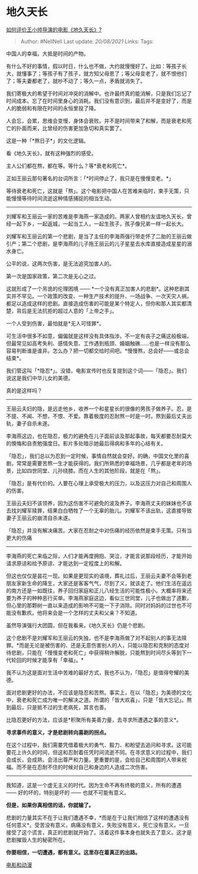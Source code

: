 * 地久天长
  :PROPERTIES:
  :CUSTOM_ID: 地久天长
  :END:

[[https://www.zhihu.com/question/312302790/answer/733728775][如何评价王小帅导演的电影《地久天长》?]]

#+BEGIN_QUOTE
  Author: #NellNell Last update: /20/08/2021/ Links: Tags:
#+END_QUOTE

中国人的幸福，大抵是时间的产物。

有什么不好的事情，假以时日，什么也不做，大约就慢慢好了。比如：等孩子长大，就懂事了；等孩子有了孩子，就方知父母恩了；等父母变老了，就不恨他们了；等夫妻都老了，就吵不动了；等久一点，矛盾就消失了。

我们寄极大的希望于时间对冲突的消解中。也许最终真的能消解，只是我们忘记了时间成本。忘了在时间里身心的消耗。我们没有意识到，最后并不是变好了，而是人的脆弱和有限在时间的永恒里投了降。

人会忘，会累，思维会变慢，身体会衰败。并不是时间带来了和解，而是衰老和死亡的扑面而来，比曾经的伤害更加急切和真实罢了。

这是一种「*熬日子*」的文化逻辑。

看《地久天长》，就有这种强烈的感受。

主人公们都在熬，都在等。等什么？等*衰老和死亡*。

正如王丽云那句著名的台词所言：「*时间停止了，我只是在慢慢变老。*」

等待衰老和死亡，这就是「熬」。这个电影把中国人在苦难来临时，束手无策，只能慢慢等待时间流逝这种情感捕捉的相当生动。

--------------

刘耀军和王丽云一家的苦难是李海燕一家造成的。两家人曾相约友谊地久天长，曾经一起下乡，一起返城，一起当工人，一起生孩子，孩子像兄弟一样一起长大。

刘耀军和王丽云的第一个悲剧，是当了主任的李海燕强行带走怀了二胎的王丽云做引产；第二个悲剧，是李海燕的儿子拖王丽云的儿子星星去水库直接造成星星的溺水身亡。

公平的说，这两次伤害，是无法追究加害人的。

第一次是国家政策，第二次是无心之过。

这就形成了一个吊诡的伦理困境 ------
*一个没有真正加害人的悲剧*。这种悲剧其实并不罕见。一个政策的改变、一种生产技术的提升、一场战争、一次天灾人祸，都足以造成这样的悲剧。直接造成伤害的可能是某个特定人，但你和那人其实都清楚，背后是无法抗拒的超过人意的「上帝之手」。

一个人受到伤害，最怕就是*无人可怪罪*。

可生活中很多不如意，偏偏就是这样没有具体指涉。不一定有丧子之痛这般极端，但最常见如高考失利、感情失意、工作遇到瓶颈、婚姻触礁......也是一样没有那么容易判断谁是谁非。怎么办？把一切都交给时间吧。*慢慢熬，总会好------或总会结束*。

我们管这叫「*隐忍*」。没错，电影宣传时也反复提到这个词------「隐忍」。我们说这是我们中华儿女的美德。

真的是这样吗？

--------------

王丽云夫妇的隐，是远走他乡，收养一个和星星长的很像的男孩子做养子。忍，是不提、不闻、不想，不恨、不爱。靠着极度的忍耐熬一时是一时。熬到最后丈夫出轨，妻子自杀未遂。

李海燕这边，也在隐忍，极力的避免在儿子面前谈及那起事故，每天都要忍耐莫大的懊悔和自责勉强度日。影片多处暗示她最后得病和多年的心结有关。

「隐忍」，我们总以为忍到一定时候，事情自然就会变好。的确，中国文化里的喜剧，常常是需要苦熬一生才能获得的。我们所熟悉的幸福场景，几乎都是老年的场景，比如四世同堂、儿孙绕膝。而在人生的其他阶段，就是在「熬」。

「隐忍」是有代价的。人要在心理上承受极大的压力，以及这压力对自己和周围人的伤害。

王丽云夫妇不该领养，因为这伤害不可避免的波及养子。李海燕丈夫的妹妹也不该去找刘耀军赎罪，结果白白牺牲了一个无辜的胎儿。刘耀军不该出轨，这直接导致妻子王丽云的崩溃自杀未遂。

「隐忍」并没有解决痛苦。大家在忍耐之中对伤痛的经历依然是束手无策。只有当更大的伤痛
------
李海燕的死亡来临之际，人们才能再度拥抱、哭泣，才能言说那段经历，才能开始请求原谅和给予原谅、才能达到一定程度上的和解。

但这也仅仅是昙花一现。如果是更现实的语境，葬礼过后，王丽云夫妻不会等到老朋友家新生命的降生，大家还是客客气气，尽到了义，就该走了。他们生活在遥远的南方还是一如既往，养子回归家庭和正儿八经生活的可能性极小。大概率将来还要为养子的种种恶行买单。李海燕家庭这边，看似三世同堂，儿子也做出了道歉，但心里的那颗树一直以来造成的影响不可能一下子消除。同时对妈妈的过世也不可能没有歉疚。他将来会是一个怎样的丈夫和父亲？不知道。

虽然导演强行大团圆，但在我看来，《地久天长》仍是个悲剧。

这个悲剧不是刘耀军和王丽云的失独，也不是李海燕做了对不起别人的事无法赎罪。*而是无论是被伤害的、还是无意伤害别人的人，只能以隐忍和克制的态度对待悲剧，只能在「慢慢变老和死亡」中获得稍许解脱，只能熬到时间尽头等到下一代轮回的时候才能享有「幸福」。*

我不认为这是面对生活中苦难的最好方式，我也不认为，「隐忍」是值得夸耀的美德。

面对悲剧更好的办法，不应该是隐忍和苦熬。事实上，在以「隐忍」为美德的文化中，衰老和死亡成为唯一的解决之道。所谓的「皆大欢喜」，只是「皆大忘记」。熬到最后，只是抵不过的生老病死，其言也善。

比隐忍更好的方法，应该是*积聚所有美善力量，去寻求所遭遇之事的意义*。

*寻求事件的意义，才是悲剧转向喜剧的拐点。*

在这个过程中，我们需要凭借着极大的勇气、毅力、和盼望去追问和寻求。这可能要花上许久的时间，但这和忍耐着任凭时间流逝不同。在寻求意义的过程中，我们会成长，会成熟，会活出尊严和力量。更重要的是，会给自己和周围的人带来祝福。而不是在忍耐不住的时候对自己和身边的人造成二次伤害。

--------------

我知道，这是一个虚无主义的时代。因为生命不再有终极的意义，所有的遭遇
------ 好的坏的，特别是坏的 ------ 也就不可能有意义。

*但是，如果你真相信的话，你就输了。*

悲剧的力量其实不在于让我们遭遇不幸，*而是在于让我们相信了这样的遭遇没有任何意义*。受苦没有意义，病痛没有意义，失败没有意义，死亡没有意义。一旦接受了这个谎言，真正的悲剧就开始了。活着这件事本身也就失去了意义。这才是悲剧摧毁人生的秘密所在。

*你要相信，一切遭遇，都有意义。这里存在着真正的出路。*

[[https://www.zhihu.com/collection/313818721][电影和动漫]]
